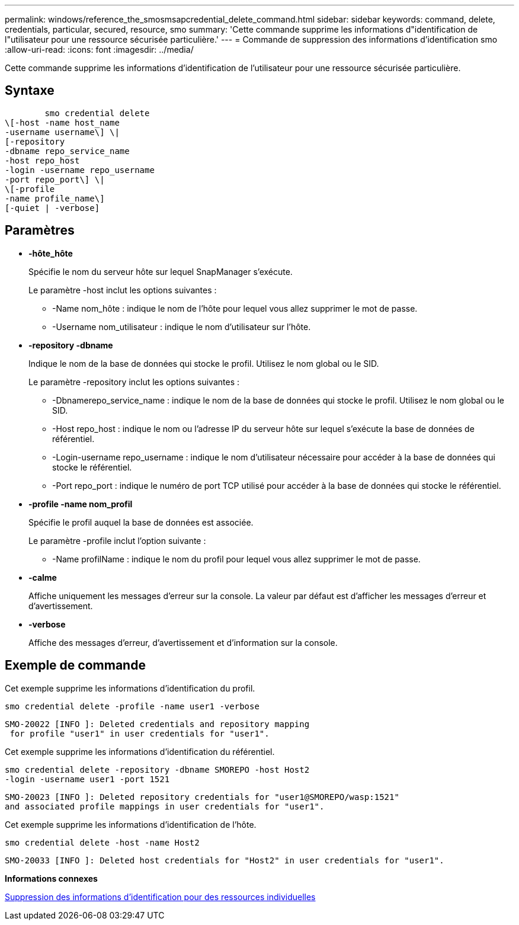 ---
permalink: windows/reference_the_smosmsapcredential_delete_command.html 
sidebar: sidebar 
keywords: command, delete, credentials, particular, secured, resource, smo 
summary: 'Cette commande supprime les informations d"identification de l"utilisateur pour une ressource sécurisée particulière.' 
---
= Commande de suppression des informations d'identification smo
:allow-uri-read: 
:icons: font
:imagesdir: ../media/


[role="lead"]
Cette commande supprime les informations d'identification de l'utilisateur pour une ressource sécurisée particulière.



== Syntaxe

[listing]
----

        smo credential delete
\[-host -name host_name
-username username\] \|
[-repository
-dbname repo_service_name
-host repo_host
-login -username repo_username
-port repo_port\] \|
\[-profile
-name profile_name\]
[-quiet | -verbose]
----


== Paramètres

* *-hôte_hôte*
+
Spécifie le nom du serveur hôte sur lequel SnapManager s'exécute.

+
Le paramètre -host inclut les options suivantes :

+
** -Name nom_hôte : indique le nom de l'hôte pour lequel vous allez supprimer le mot de passe.
** -Username nom_utilisateur : indique le nom d'utilisateur sur l'hôte.


* *-repository -dbname*
+
Indique le nom de la base de données qui stocke le profil. Utilisez le nom global ou le SID.

+
Le paramètre -repository inclut les options suivantes :

+
** -Dbnamerepo_service_name : indique le nom de la base de données qui stocke le profil. Utilisez le nom global ou le SID.
** -Host repo_host : indique le nom ou l'adresse IP du serveur hôte sur lequel s'exécute la base de données de référentiel.
** -Login-username repo_username : indique le nom d'utilisateur nécessaire pour accéder à la base de données qui stocke le référentiel.
** -Port repo_port : indique le numéro de port TCP utilisé pour accéder à la base de données qui stocke le référentiel.


* *-profile -name nom_profil*
+
Spécifie le profil auquel la base de données est associée.

+
Le paramètre -profile inclut l'option suivante :

+
** -Name profilName : indique le nom du profil pour lequel vous allez supprimer le mot de passe.


* *-calme*
+
Affiche uniquement les messages d'erreur sur la console. La valeur par défaut est d'afficher les messages d'erreur et d'avertissement.

* *-verbose*
+
Affiche des messages d'erreur, d'avertissement et d'information sur la console.





== Exemple de commande

Cet exemple supprime les informations d'identification du profil.

[listing]
----
smo credential delete -profile -name user1 -verbose
----
[listing]
----
SMO-20022 [INFO ]: Deleted credentials and repository mapping
 for profile "user1" in user credentials for "user1".
----
Cet exemple supprime les informations d'identification du référentiel.

[listing]
----
smo credential delete -repository -dbname SMOREPO -host Host2
-login -username user1 -port 1521
----
[listing]
----
SMO-20023 [INFO ]: Deleted repository credentials for "user1@SMOREPO/wasp:1521"
and associated profile mappings in user credentials for "user1".
----
Cet exemple supprime les informations d'identification de l'hôte.

[listing]
----
smo credential delete -host -name Host2
----
[listing]
----
SMO-20033 [INFO ]: Deleted host credentials for "Host2" in user credentials for "user1".
----
*Informations connexes*

xref:task_deleting_credentials_for_individual_resources.adoc[Suppression des informations d'identification pour des ressources individuelles]

